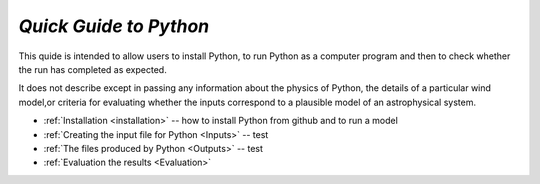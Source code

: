 *Quick Guide to Python*
#######################

This quide is intended to allow users to install Python, to run Python as a 
computer program and then to check whether the run has completed as expected.  

It does not describe except in passing any information about the physics of 
Python, the details of a particular wind model,or criteria for evaluating whether 
the inputs correspond to a plausible model of an astrophysical system.  

* :ref:`Installation <installation>` -- how to install Python from github and to run a model
* :ref:`Creating the input file for Python <Inputs>`  -- test
* :ref:`The files produced by Python <Outputs>`  -- test
* :ref:`Evaluation the results <Evaluation>`
